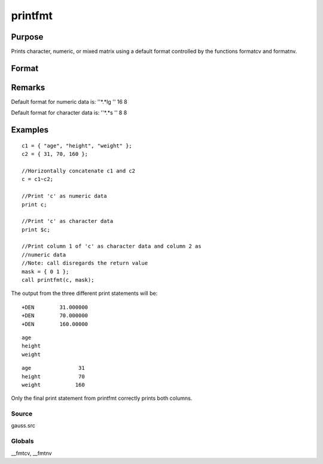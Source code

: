 
printfmt
==============================================

Purpose
----------------

Prints character, numeric, or mixed matrix using a default
format controlled by the functions formatcv and formatnv.

Format
----------------
.. function:: printfmt(x, mask)

    :param x: 
    :type x: NxK matrix which is to be printed

    :param mask: 1 if x is numeric or 0 if x is character.
        
        
        - or -
        
        1xK vector of 1's and 0's.
        
        The corresponding column of x will be printed as numeric
        where  mask = 1 and as character where  mask = 0.
    :type mask: scalar

    :returns: y (*scalar*), 1 if the function is successful and 0 if it fails.

Remarks
-------

Default format for numeric data is: ''*.*lg '' 16 8

Default format for character data is: ''*.*s '' 8 8


Examples
----------------

::

    c1 = { "age", "height", "weight" };
    c2 = { 31, 70, 160 };
    
    //Horizontally concatenate c1 and c2
    c = c1~c2;
    
    //Print 'c' as numeric data
    print c;
    
    //Print 'c' as character data
    print $c;
    
    //Print column 1 of 'c' as character data and column 2 as 
    //numeric data
    //Note: call disregards the return value
    mask = { 0 1 };
    call printfmt(c, mask);

The output from the three different print statements will be:

::

    +DEN        31.000000
    +DEN        70.000000
    +DEN        160.00000

::

    age
    height
    weight

::

    age               31
    height            70
    weight           160

Only the final print statement from printfmt correctly prints both columns.

Source
++++++

gauss.src

Globals
+++++++

\__fmtcv, \__fmtnv

.. seealso:: Functions :func:`formatcv`, :func:`formatnv`

